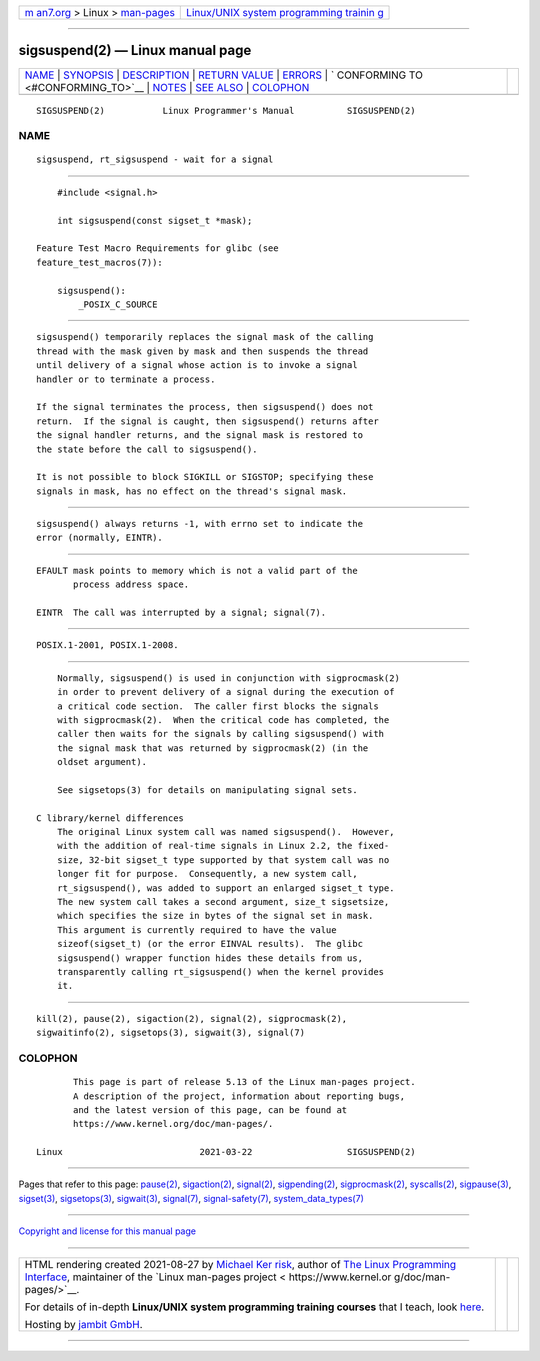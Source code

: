 .. container:: page-top

.. container:: nav-bar

   +----------------------------------+----------------------------------+
   | `m                               | `Linux/UNIX system programming   |
   | an7.org <../../../index.html>`__ | trainin                          |
   | > Linux >                        | g <http://man7.org/training/>`__ |
   | `man-pages <../index.html>`__    |                                  |
   +----------------------------------+----------------------------------+

--------------

sigsuspend(2) — Linux manual page
=================================

+-----------------------------------+-----------------------------------+
| `NAME <#NAME>`__ \|               |                                   |
| `SYNOPSIS <#SYNOPSIS>`__ \|       |                                   |
| `DESCRIPTION <#DESCRIPTION>`__ \| |                                   |
| `RETURN VALUE <#RETURN_VALUE>`__  |                                   |
| \| `ERRORS <#ERRORS>`__ \|        |                                   |
| `                                 |                                   |
| CONFORMING TO <#CONFORMING_TO>`__ |                                   |
| \| `NOTES <#NOTES>`__ \|          |                                   |
| `SEE ALSO <#SEE_ALSO>`__ \|       |                                   |
| `COLOPHON <#COLOPHON>`__          |                                   |
+-----------------------------------+-----------------------------------+
| .. container:: man-search-box     |                                   |
+-----------------------------------+-----------------------------------+

::

   SIGSUSPEND(2)           Linux Programmer's Manual          SIGSUSPEND(2)

NAME
-------------------------------------------------

::

          sigsuspend, rt_sigsuspend - wait for a signal


---------------------------------------------------------

::

          #include <signal.h>

          int sigsuspend(const sigset_t *mask);

      Feature Test Macro Requirements for glibc (see
      feature_test_macros(7)):

          sigsuspend():
              _POSIX_C_SOURCE


---------------------------------------------------------------

::

          sigsuspend() temporarily replaces the signal mask of the calling
          thread with the mask given by mask and then suspends the thread
          until delivery of a signal whose action is to invoke a signal
          handler or to terminate a process.

          If the signal terminates the process, then sigsuspend() does not
          return.  If the signal is caught, then sigsuspend() returns after
          the signal handler returns, and the signal mask is restored to
          the state before the call to sigsuspend().

          It is not possible to block SIGKILL or SIGSTOP; specifying these
          signals in mask, has no effect on the thread's signal mask.


-----------------------------------------------------------------

::

          sigsuspend() always returns -1, with errno set to indicate the
          error (normally, EINTR).


-----------------------------------------------------

::

          EFAULT mask points to memory which is not a valid part of the
                 process address space.

          EINTR  The call was interrupted by a signal; signal(7).


-------------------------------------------------------------------

::

          POSIX.1-2001, POSIX.1-2008.


---------------------------------------------------

::

          Normally, sigsuspend() is used in conjunction with sigprocmask(2)
          in order to prevent delivery of a signal during the execution of
          a critical code section.  The caller first blocks the signals
          with sigprocmask(2).  When the critical code has completed, the
          caller then waits for the signals by calling sigsuspend() with
          the signal mask that was returned by sigprocmask(2) (in the
          oldset argument).

          See sigsetops(3) for details on manipulating signal sets.

      C library/kernel differences
          The original Linux system call was named sigsuspend().  However,
          with the addition of real-time signals in Linux 2.2, the fixed-
          size, 32-bit sigset_t type supported by that system call was no
          longer fit for purpose.  Consequently, a new system call,
          rt_sigsuspend(), was added to support an enlarged sigset_t type.
          The new system call takes a second argument, size_t sigsetsize,
          which specifies the size in bytes of the signal set in mask.
          This argument is currently required to have the value
          sizeof(sigset_t) (or the error EINVAL results).  The glibc
          sigsuspend() wrapper function hides these details from us,
          transparently calling rt_sigsuspend() when the kernel provides
          it.


---------------------------------------------------------

::

          kill(2), pause(2), sigaction(2), signal(2), sigprocmask(2),
          sigwaitinfo(2), sigsetops(3), sigwait(3), signal(7)

COLOPHON
---------------------------------------------------------

::

          This page is part of release 5.13 of the Linux man-pages project.
          A description of the project, information about reporting bugs,
          and the latest version of this page, can be found at
          https://www.kernel.org/doc/man-pages/.

   Linux                          2021-03-22                  SIGSUSPEND(2)

--------------

Pages that refer to this page: `pause(2) <../man2/pause.2.html>`__, 
`sigaction(2) <../man2/sigaction.2.html>`__, 
`signal(2) <../man2/signal.2.html>`__, 
`sigpending(2) <../man2/sigpending.2.html>`__, 
`sigprocmask(2) <../man2/sigprocmask.2.html>`__, 
`syscalls(2) <../man2/syscalls.2.html>`__, 
`sigpause(3) <../man3/sigpause.3.html>`__, 
`sigset(3) <../man3/sigset.3.html>`__, 
`sigsetops(3) <../man3/sigsetops.3.html>`__, 
`sigwait(3) <../man3/sigwait.3.html>`__, 
`signal(7) <../man7/signal.7.html>`__, 
`signal-safety(7) <../man7/signal-safety.7.html>`__, 
`system_data_types(7) <../man7/system_data_types.7.html>`__

--------------

`Copyright and license for this manual
page <../man2/sigsuspend.2.license.html>`__

--------------

.. container:: footer

   +-----------------------+-----------------------+-----------------------+
   | HTML rendering        |                       | |Cover of TLPI|       |
   | created 2021-08-27 by |                       |                       |
   | `Michael              |                       |                       |
   | Ker                   |                       |                       |
   | risk <https://man7.or |                       |                       |
   | g/mtk/index.html>`__, |                       |                       |
   | author of `The Linux  |                       |                       |
   | Programming           |                       |                       |
   | Interface <https:     |                       |                       |
   | //man7.org/tlpi/>`__, |                       |                       |
   | maintainer of the     |                       |                       |
   | `Linux man-pages      |                       |                       |
   | project <             |                       |                       |
   | https://www.kernel.or |                       |                       |
   | g/doc/man-pages/>`__. |                       |                       |
   |                       |                       |                       |
   | For details of        |                       |                       |
   | in-depth **Linux/UNIX |                       |                       |
   | system programming    |                       |                       |
   | training courses**    |                       |                       |
   | that I teach, look    |                       |                       |
   | `here <https://ma     |                       |                       |
   | n7.org/training/>`__. |                       |                       |
   |                       |                       |                       |
   | Hosting by `jambit    |                       |                       |
   | GmbH                  |                       |                       |
   | <https://www.jambit.c |                       |                       |
   | om/index_en.html>`__. |                       |                       |
   +-----------------------+-----------------------+-----------------------+

--------------

.. container:: statcounter

   |Web Analytics Made Easy - StatCounter|

.. |Cover of TLPI| image:: https://man7.org/tlpi/cover/TLPI-front-cover-vsmall.png
   :target: https://man7.org/tlpi/
.. |Web Analytics Made Easy - StatCounter| image:: https://c.statcounter.com/7422636/0/9b6714ff/1/
   :class: statcounter
   :target: https://statcounter.com/
